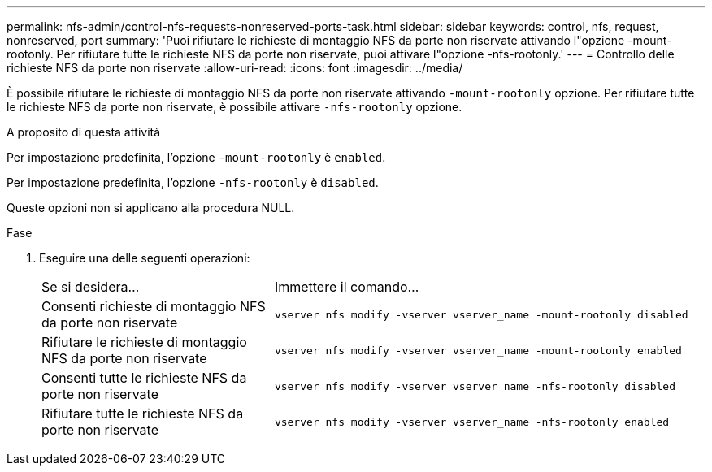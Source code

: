 ---
permalink: nfs-admin/control-nfs-requests-nonreserved-ports-task.html 
sidebar: sidebar 
keywords: control, nfs, request, nonreserved, port 
summary: 'Puoi rifiutare le richieste di montaggio NFS da porte non riservate attivando l"opzione -mount-rootonly. Per rifiutare tutte le richieste NFS da porte non riservate, puoi attivare l"opzione -nfs-rootonly.' 
---
= Controllo delle richieste NFS da porte non riservate
:allow-uri-read: 
:icons: font
:imagesdir: ../media/


[role="lead"]
È possibile rifiutare le richieste di montaggio NFS da porte non riservate attivando `-mount-rootonly` opzione. Per rifiutare tutte le richieste NFS da porte non riservate, è possibile attivare `-nfs-rootonly` opzione.

.A proposito di questa attività
Per impostazione predefinita, l'opzione `-mount-rootonly` è `enabled`.

Per impostazione predefinita, l'opzione `-nfs-rootonly` è `disabled`.

Queste opzioni non si applicano alla procedura NULL.

.Fase
. Eseguire una delle seguenti operazioni:
+
[cols="35,65"]
|===


| Se si desidera... | Immettere il comando... 


 a| 
Consenti richieste di montaggio NFS da porte non riservate
 a| 
`vserver nfs modify -vserver vserver_name -mount-rootonly disabled`



 a| 
Rifiutare le richieste di montaggio NFS da porte non riservate
 a| 
`vserver nfs modify -vserver vserver_name -mount-rootonly enabled`



 a| 
Consenti tutte le richieste NFS da porte non riservate
 a| 
`vserver nfs modify -vserver vserver_name -nfs-rootonly disabled`



 a| 
Rifiutare tutte le richieste NFS da porte non riservate
 a| 
`vserver nfs modify -vserver vserver_name -nfs-rootonly enabled`

|===

